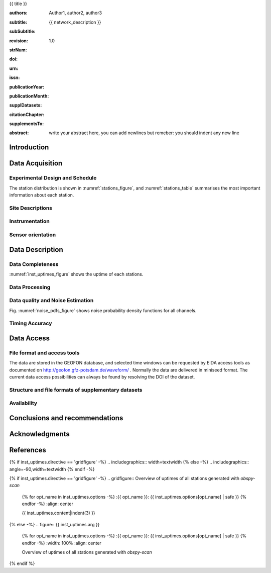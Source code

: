 .. Network report template. Please fill your custom text here below.
   This is a RsT (ReStructuredText) file and also a comprehensive tutorial
   which might help you during editing. RsT is a lightweight markup language designed to be both
   easily readable/editable and processable by documentation-processing software (sphinx) to
   produce html, latex or pdf output

   This portion of text (".. " followed by INDENTED text) is a comment block and will not
   be rendered. The comment block ends at the first non-indented line found


.. ^^^^^^^^^^^^^^^^^^^^^^^^^^^^^^^^^^^^^^^^^^^^^^^^^
.. TITLE:
.. ^^^^^^^^^^^^^^^^^^^^^^^^^^^^^^^^^^^^^^^^^^^^^^^^^

.. Section titles are set by decorating a SINGLE line of text with under- (and optionally over-)
   line characters WHICH MUST BE AT LEAST AS LONG AS the section title length.
   There is no rule about which decoration characters to use, but equal decorations are interpreted
   as same "level": thus two chapter titles must have the same decorations, a chapter and a section
   must not

{{ title }}

.. ^^^^^^^^^^^^^^^^^^^^^^^^^^^^^^^^^^^^^^^^^^^^^^^^^
.. FIELDS:
.. ^^^^^^^^^^^^^^^^^^^^^^^^^^^^^^^^^^^^^^^^^^^^^^^^^

.. Here below the document "fields" (authors, revision, etcetera): they are used as special
   variables for latex output and rendered according to templating rules you don't have to care about.
   They are in the form:
   :fieldname: fieldbody
   The ":fieldname: " part (including the trailing whitespace) is called the field marker:
   Please NEVER MODIFY (or DELETE) field markers. The field body on the other hand can contain:
   - newlines, indented relative to the field marker
   - colons, if they are escaped with a backslash: "\:"
   - multiple body elements, but note that raw text and raw urls only have been tested succesfully.

.. authors (AUTHOR INPUT). Provide the authors as comma separated items (affiliation still to be implemented):

:authors: Author1, author2, author3

.. subtitle. Filled automatically by default with the network description. Note: you
   should not specify newlines in it (same for subSubtitle below)

:subtitle: {{ network_description }}

.. sub-sub-title: this this is the (optional) sub-sub-subtitle (below the subtitle)

:subSubtitle: 

.. a revision mechanism from within the rst is currently not implemented,
   this field can be left as it is:

:revision: 1.0

.. the Scientific Technical Report (STR) number (LIBRARY INPUT). Fill in if you know it

:strNum: 

.. the doi (AUTHOR OR GIPP/GEOFON INPUT). Fill in if you know it. For info on the doi format see
   https://en.wikipedia.org/wiki/Digital_object_identifier#Nomenclature
   Example: http://doi.org/10.2312/GFZ.b103-xxxxx
      
:doi: 

.. The urn (LIBRARY INPUT). Fill in if you know it.
   Example: urn\:nbn:de\:kobv\:b103-xxxxx (remember to escape colons with backslash)
   Just a side-note for developers the sphinx builder will raise a
   warning as rst interprets it urn as URL. Please ignore the warning

:urn: 

.. the issn (LIBRARY INPUT). Fill in if you know it (e.g.: 2190-7110)

:issn: 

.. the publication year (LIBRARY INPUT). Fill in if you know it (e.g., 2016)

:publicationYear: 

.. the publication month (LIBRARY INPUT). Fill in if you know it (e.g., October)

:publicationMonth: 

.. (OPTIONAL AUTHOR INPUT) this field is optional and will be rendered (in latex only) under the section
   "Supplementary datasets:" in the back of the cover page. Fill it with
   a bibliographic citation to a publication (if any)

:supplDatasets: 

.. this field is OPTIONAL and will be rendered (in latex only) under the section
   "Recommended citation for chapter:" in the back of the cover page. Fill it with
   a bibliographic citation to a publication (if any)

:citationChapter: 

.. this field is optional and will be rendered (in latex only) under the section
   "The report and the datasets are supplements to:" in the back of the cover page.
   Fill it with a bibliographic citation to a publication (if any)

:supplementsTo: 

.. this is the abstract (AUTHOR INPUT) and will be rendered in latex within the 
   abstract environment (\begin{abstract} ... \end{abstract}):

:abstract: write your abstract here, you can add newlines but remeber:
           you should indent
           any new line


.. From here on the document content. Section titles are underlined (or under+overlined)
   Provide always at least an empty line above and below each section title


Introduction
============

.. (AUTHOR INPUT) Describe the overall motivation for the experiment, its scientific objectives, and general statements
   about the conduct of the experiment, overall evaluation etc. 


Data Acquisition
================

Experimental Design and Schedule
--------------------------------

.. (AUTHOR INPUT) Describe here the overall design and design goals, the schedule of deployment, recovery and service 
   trips, any major reorganisations of array geometry 

The station distribution is shown in :numref:`stations_figure`, and :numref:`stations_table`
summarises the most important information about each station.

Site Descriptions
-----------------

.. (AUTHOR INPUT) Describe in what environments stations were deployed (free field, urban etc., in houses or outside etc). 
   Upload pictures of a typical installation. 

Instrumentation
---------------

.. (AUTHOR INPUT) What instruments were used in the experiment, to whom do they belong. Any special issues? 
   What version of firmware did they run.  Any particular technical issues (malfunctioning equipment)

Sensor orientation
------------------

.. (AUTHOR INPUT) Were stations aligned to magnetic north or true north.  How were
   they aligned (in case of true north Gyrocompass or magnetic compass
   with correction). If magnetic compass was used, what was the magnetic
   declination at the time of the experiment and how was it
   determined. Note that GFZ provides a declination calculator at
   http://www.gfz-potsdam.de/en/section/earths-magnetic-field/data-products-services/igrf-declination-calculator/
   Please verify that the sensor orientation in the GEOFON database (see table below)
   matches the actual orientation. (If not please send an email to geofon@gfz-potsdam.de to correct this)


Data Description
================

Data Completeness
-----------------

.. (AUTHOR INPUT) What proportion of the data were recovered. What were the reasons for data loss

:numref:`inst_uptimes_figure` shows the uptime of each stations.

Data Processing
---------------

.. (AUTHOR INPUT) Describe the steps resulting in generating the miniseed file finally submitted to GEOFON
 
Data quality and Noise Estimation
---------------------------------

.. (AUTHOR INPUT) Describe the noise levels, describe possible noise sources (day/night variability if this information is available 
   and describe any other issues with the data quality, e.g. stuck components

Fig. :numref:`noise_pdfs_figure` shows noise probability density functions for all channels.

Timing Accuracy
---------------

.. (AUTHOR INPUT) How well did the GPS clocks run. Are there any stations with significant GPS outages?
   Be specific by providing tables or figures showing exactly which stations are trustworthy.
   What is your best estimate for the timing accuracy - note that for EDL you can upload 
   plots 


Data Access
===========

File format and access tools
----------------------------

.. Normally nothing to be added by the PI here

The data are stored in the GEOFON database, and selected time windows can be requested by EIDA
access tools as documented on http://geofon.gfz-potsdam.de/waveform/ . Normally the data are delivered in miniseed format. 
The current data access possibilities can always be found by resolving the DOI of the dataset.

Structure and file formats of supplementary datasets
----------------------------------------------------

.. (OPTIONAL AUTHOR INPUT) Describe here briefly the supplementary datasets downloaded if applicable
 
Availability
------------
.. (AUTHOR INPUT) Are data open or restricted. Until what time does an embargo last (for GIPP experiments normally 4 years after the end of data acquisition)
 

Conclusions and recommendations
===============================

.. (AUTHOR INPUT) If a colleague were to do an experiment in the same or similar area, what recommendations would you 
   make to maximise data recovery. Are there any other general lessons learned on deployment procedures
   or data pre-processing worth passing on to other users or the instrument pool.
 
   
Acknowledgments
===============

.. (AUTHOR INPUT) 


References
==========

.. Example: [RYBERG14] Trond Ryberg. Cube timing errors introduced by long periods without gps reception, 
    2014. URL http://www.gfz-potsdam.de/fileadmin/gfz/sec22/pdf_doc/GIPP/cube/Cube_timing_errors_no_gps.pdf .


.. end of the document content. Below figures and tables added by means of rst directives

.. ^^^^^^^^^^^^^^^^^^^^^^^^^^^^^^^^^^^^^^^^^^^^^^^^^
.. DIRECTIVES:
.. ^^^^^^^^^^^^^^^^^^^^^^^^^^^^^^^^^^^^^^^^^^^^^^^^^

.. Rst "directives" are explicit markup blocks for generating special document objects, like
   figures and tables. They are in the form ".. directivetype::" and includes all subsequent
   INDENTED lines (see e.g. the ".. math::" directive above). A typical example to include a figure is:
   
   .. _figure-label:
   
   .. figure:: ./larch.png
      :width: 33%
      :align: center

      caption
   
   ".. _figure-label:" is the figure label, used to reference the figure via :numerf:`figure_label`
   - "./larch.png" is called the directive argument
   - ":width: 33%" and ":align: center" are directive options in the form :name: value
   - "caption" is called the directive content
   (For details, see http://docutils.sourceforge.net/docs/ref/rst/directives.html#figure)

   **IMPORTANT**:
   1. In the following, with "directive block" (or simply block) we will denote the directive AND its
   label (if any).
   2. A directive block must be always preceeded and followed by a blank line. Always.
   3. Only a blank line, not even comments, can be input between a label and
   its directive
   4. From within the web application only, NEVER edit:
      - file paths as they are relative to this document path on the server.
      - option names, as they might break the document build.
      Everything else (non-file argument, non-file content, option values) can be editable
   
   You can always delete / move / copy a directive BLOCK anywhere in the text.
   Non-standard Rst directives (i.e., implemented and working in this program only) are marked as
   (NonStandard) below


.. ^^^^^^^^^^^^^^^^^^^^^^^^^^^^^^^^^^^^^^^^^^^^^^^^^
.. CUSTOM DIRECTIVES (FIGURES AND TABLES)
.. ^^^^^^^^^^^^^^^^^^^^^^^^^^^^^^^^^^^^^^^^^^^^^^^^^

.. 1) The first directive is the directive to display the stations information in a
   table. It's the so called 'csv-table' directive
   (http://docutils.sourceforge.net/docs/ref/rst/directives.html#id4):
   There are several ways to display tables in RsT. Curiously, none of them is free from drawbacks
   and limitations. Csv-tables have the advantage to be easily editable here.

.. first of all, we show the "raw" directive, which might comes handy to put
   html or latex specific commands: in this case we decrease the size of the table
   to avoid page horizontal overflow. Remove the directive or change '\scriptsize' if you need it.
   
.. raw:: latex

   \scriptsize
   
.. we use the tabularcolumns directive
   (http://www.sphinx-doc.org/en/latest/markup/misc.html#directive-tabularcolumns):
   this directive gives a “column spec” for the next table occurring in the source file.
   The spec is the second argument to the LaTeX tabulary package’s environment, although,
   sphinx might use different tabular environment:

.. tabularcolumns:: |@{\ \ }l@{\ \ \ }l@{\ \ \ }l@{\ \ \ }l@{\ \ \ }l@{\ \ \ }l@{\ \ \ }l@{\ \ \ }l@{\ \ \ }l@{\ \ \ }l@{\ \ \ }l@{\ \ \ }l@{\ \ \ }l@{\ \ }|


.. customize the table horizontal lines via the (NonStandard) tabularrows directive which applies to the next
   generated table (latex output only). You can remove the whole block to show all hlines (default in sphinx).
   The directive can have two options, 'hline-show' or 'hline-hide' (*either* one *or* the other) specifying
   the indices of the hlines to show/hide, separeted by spaces (first index is 0). You can also
   provide python slice notations in the format 'start:end' or 'start:end:step'
   (http://stackoverflow.com/questions/509211/explain-pythons-slice-notation).
   The command might not perfect as it is a hack around a poor sphinx implementation, and might
   need some trial-and-errors for for tables spanning over multiple pages. As an example, we want
   to show the first (0) and the last (-1) hlines, and each fourth hline starting from the second
   one (1::4 which means indices 1,5,9,...)
   
.. tabularrows::
   :hline-show: 0 1::4 -1

.. finally, the table directive (preceeded by its label so you can reference it via
   :numref:`stations_table`). In principle, you might want to edit the
   directive content as any csv file (the table content. To provide empty strings, quote them like this: "")
   or its argument (the table caption) which as you can see can spanning over several lines
   (providing as always the correct indentation)
   
.. _stations_table:

.. csv-table:: Station table. Note that start and end times represent the maximum validity of the
   corresponding configurations, not the actual data availability or time in the field.
   Azi: Azimuth of north or '1' component.
   :delim: space
   :quote: "
   :header-rows: 1
   
   {{ stations_table.content|indent(3) }}

.. restore normal size in latex only:

.. raw:: latex

   \normalsize


.. ==============================================================================   

.. 2) The second directive below is the (NonStandard) directive to display the station map figure.
   The syntax is similar to the csv-table directive (ses above) BUT produces an image instead.
   After the label definition (so you can reference the map figure via
   :numref:`stations_figure`), in the directive you can edit the argument (the map caption, keep
   indentation for newlines), the content as any csv file, or the directive option **values** 
   to customize the map: a full documentation of all option names is in preparation, we tried to make
   them as much self-explanatory as possible

.. _stations_figure:

.. mapfigure:: Station distribution in experiment (red symbols). If present, white-filled symbols
   show permanent stations and other temporary experiments archived at EIDA or IRIS-DMC,
   whose activity period overlapped at least partially with the time of the experiment.
   If present, open symbols show station sites which were no longer active at the time
   of the experiment, e.g. prior temporary experiments.
   :header-rows: 1
   :align: center
   :delim: space
   :quote: "
   {% for opt_name in stations_map.options -%}
   :{{ opt_name }}: {{ stations_map.options[opt_name] | safe }}
   {% endfor %}
   {{ stations_map.content|indent(3)  }}


.. ==============================================================================   

.. 3) The third directive is the (NonStandard) directive 'gridfigure' to display the noise pdfs.
   The syntax is similar to the csv-table directive (see above) BUT produces a grid of images.
   Note that in latex this will be rendered with a longtable followed by an
   empty figure with only the caption inside. This is a workaround to produce something that
   looks like a figure spanning over several pages (if needed) BUT it might need some arrangment
   as the figure caption might be placed on a different page. Being a table and a figure, all figure
   + table options, as well as all figure + table latex pre-customization (e.g. 'tabularcolumns',
   'includegraphics') apply also to a 'gridfigure'

.. first issue a raw latex command (You can remove the lines if the layout does not need a clear page):

.. raw:: latex

   \clearpage
   
.. customize latex tabularcolumns:
   
.. tabularcolumns::  @{}c@{}c@{}c@{}

.. customize the includegraphics options (only for latex output) for the next figure or image
   found (in the former case, applies the includegraphics options to all images of the figure):
   
.. includegraphics:: trim=8 30 76 0,width=0.33\textwidth,clip

.. customize also horizontal lines when rendering to latex. As usual, remove the block below to
   show all hlines. The block is mainly used as another example of the use of python slice
   notations: "a:b" means "from a until b-1". If a is missing it default to zero, if b is missing
   it defaults to the index after the last element. Thus ":" means all elements and the directive
   below hides all hlines:

.. tabularrows::
   :hline-hide: :

.. finally, the gridfigure directive (preceeded by its label so you can reference it via
   :numref:`noise_pdfs_figure`). The directive argument is the figure caption, the directive
   content holds the auto-generated pdfs placed on the server in the :dir: option (**do not change it!!**)

.. _noise_pdfs_figure:

.. gridfigure:: Noise probability density functions for all stations for database holdings
   :dir: {{ noise_pdfs.dirpath | safe  }}
   :delim: space
   :align: center
   :header-rows: 1

   {{ noise_pdfs.content|indent(3) }}
   

.. ==============================================================================   

.. 4) The fourth directive is the directive to display the instrumental uptimes.
   Depending on the number of files uploaded when generating this template, it's either a
   'figure' or a (NonStandard) 'gridfigure' directive, in any case it will be rendered as figure in
   html and latex).

.. customize the includegraphics options (only for latex output) for the next figure or image
   found (in the former case, applies the includegraphics options to all images of the figure):

{% if inst_uptimes.directive == 'gridfigure' -%}
.. includegraphics:: width=\textwidth
{% else -%}
.. includegraphics:: angle=-90,width=\textwidth
{% endif -%}

.. here the directive (preceeded by its label so you can reference it via
   :numerf:`inst_uptimes_figure`). Note that the directive type is dynamically auto generated:
   if it's a 'figure' type, you can change the directive content which is the figure
   caption. If it's a 'gridfigure' type, remember that the directive *argument*
   is the figure caption

.. _inst_uptimes_figure:

{% if inst_uptimes.directive == 'gridfigure' -%}
.. gridfigure:: Overview of uptimes of all stations generated with `obspy-scan`
   {% for opt_name in inst_uptimes.options -%}
   :{{ opt_name }}: {{ inst_uptimes.options[opt_name] | safe }}
   {% endfor -%}
   :align: center
   
   {{ inst_uptimes.content|indent(3)  }}
{% else -%}
.. figure:: {{ inst_uptimes.arg  }}
   {% for opt_name in inst_uptimes.options -%}
   :{{ opt_name }}: {{ inst_uptimes.options[opt_name] | safe }}
   {% endfor -%}
   :width: 100%
   :align: center
   
   Overview of uptimes of all stations generated with `obspy-scan`
{% endif %}